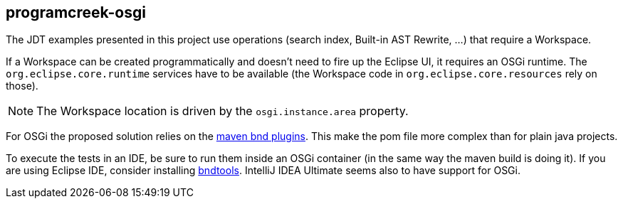 == programcreek-osgi

The JDT examples presented in this project use operations (search index, Built-in AST Rewrite, …) that require a Workspace.

If a Workspace can be created programmatically and doesn't need to fire up the Eclipse UI, it requires an OSGi runtime.
The `org.eclipse.core.runtime` services have to be available (the Workspace code in `org.eclipse.core.resources` rely on those).

NOTE: The Workspace location is driven by the `osgi.instance.area` property.

For OSGi the proposed solution relies on the link:https://github.com/bndtools/bnd/tree/master/maven/bnd-maven-plugin[maven bnd plugins]. This make the pom file more complex than for plain java projects.

To execute the tests in an IDE, be sure to run them inside an OSGi container (in the same way the maven build is doing it).
If you are using Eclipse IDE, consider installing link:https://bndtools.org/[bndtools].
IntelliJ IDEA Ultimate seems also to have support for OSGi.
